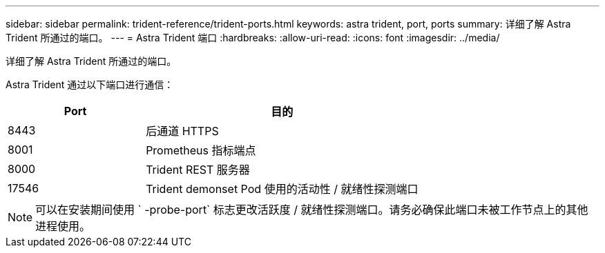 ---
sidebar: sidebar 
permalink: trident-reference/trident-ports.html 
keywords: astra trident, port, ports 
summary: 详细了解 Astra Trident 所通过的端口。 
---
= Astra Trident 端口
:hardbreaks:
:allow-uri-read: 
:icons: font
:imagesdir: ../media/


[role="lead"]
详细了解 Astra Trident 所通过的端口。

Astra Trident 通过以下端口进行通信：

[cols="2,4"]
|===
| Port | 目的 


| 8443 | 后通道 HTTPS 


| 8001 | Prometheus 指标端点 


| 8000 | Trident REST 服务器 


| 17546 | Trident demonset Pod 使用的活动性 / 就绪性探测端口 
|===

NOTE: 可以在安装期间使用 ` -probe-port` 标志更改活跃度 / 就绪性探测端口。请务必确保此端口未被工作节点上的其他进程使用。
